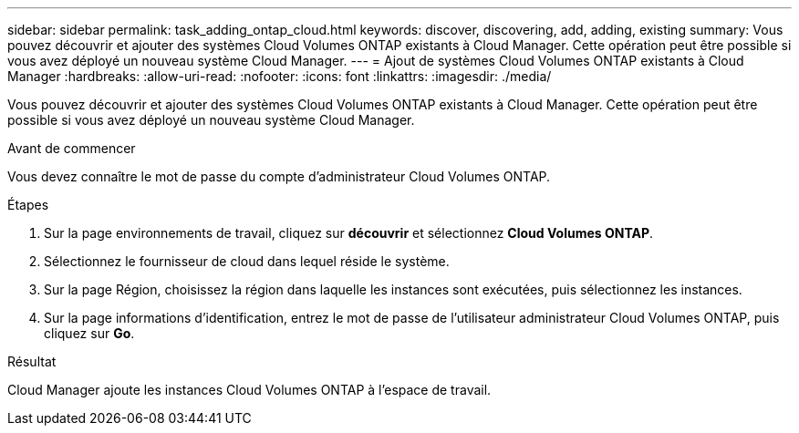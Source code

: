 ---
sidebar: sidebar 
permalink: task_adding_ontap_cloud.html 
keywords: discover, discovering, add, adding, existing 
summary: Vous pouvez découvrir et ajouter des systèmes Cloud Volumes ONTAP existants à Cloud Manager. Cette opération peut être possible si vous avez déployé un nouveau système Cloud Manager. 
---
= Ajout de systèmes Cloud Volumes ONTAP existants à Cloud Manager
:hardbreaks:
:allow-uri-read: 
:nofooter: 
:icons: font
:linkattrs: 
:imagesdir: ./media/


[role="lead"]
Vous pouvez découvrir et ajouter des systèmes Cloud Volumes ONTAP existants à Cloud Manager. Cette opération peut être possible si vous avez déployé un nouveau système Cloud Manager.

.Avant de commencer
Vous devez connaître le mot de passe du compte d'administrateur Cloud Volumes ONTAP.

.Étapes
. Sur la page environnements de travail, cliquez sur *découvrir* et sélectionnez *Cloud Volumes ONTAP*.
. Sélectionnez le fournisseur de cloud dans lequel réside le système.
. Sur la page Région, choisissez la région dans laquelle les instances sont exécutées, puis sélectionnez les instances.
. Sur la page informations d'identification, entrez le mot de passe de l'utilisateur administrateur Cloud Volumes ONTAP, puis cliquez sur *Go*.


.Résultat
Cloud Manager ajoute les instances Cloud Volumes ONTAP à l'espace de travail.
